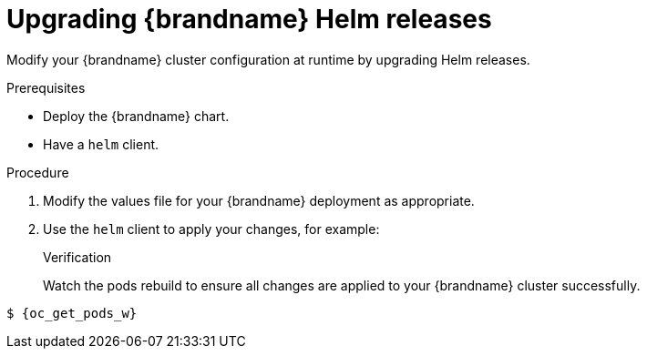 [id='upgrading-releases_{context}']
= Upgrading {brandname} Helm releases

[role="_abstract"]
Modify your {brandname} cluster configuration at runtime by upgrading Helm releases.

.Prerequisites

* Deploy the {brandname} chart.
* Have a `helm` client.
ifdef::community[]
* Have a `kubectl` or `oc` client.
endif::community[]
ifdef::downstream[]
* Have an `oc` client.
endif::downstream[]

.Procedure

. Modify the values file for your {brandname} deployment as appropriate.
. Use the `helm` client to apply your changes, for example:
+
ifdef::community[]
[source,options="nowrap",subs=attributes+]
----
$ helm upgrade infinispan openshift-helm-charts/infinispan-infinispan -f infinispan-values.yaml
----
endif::community[]
ifdef::downstream[]
[source,options="nowrap",subs=attributes+]
----
$ helm upgrade infinispan redhat-charts/datagrid -f infinispan-values.yaml
----
endif::downstream[]

.Verification

Watch the pods rebuild to ensure all changes are applied to your {brandname} cluster successfully.

[source,options="nowrap",subs=attributes+]
----
$ {oc_get_pods_w}
----
